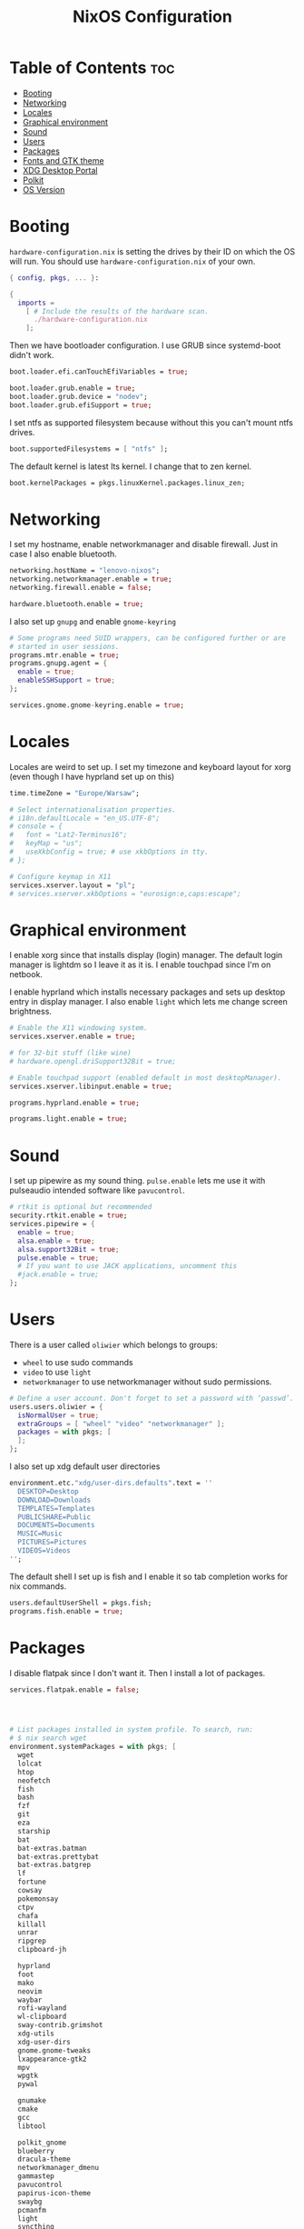 #+title: NixOS Configuration
#+PROPERTY: header-args :tangle configuration.nix
#+auto_tangle: t

* Table of Contents :toc:
- [[#booting][Booting]]
- [[#networking][Networking]]
- [[#locales][Locales]]
- [[#graphical-environment][Graphical environment]]
- [[#sound][Sound]]
- [[#users][Users]]
- [[#packages][Packages]]
- [[#fonts-and-gtk-theme][Fonts and GTK theme]]
- [[#xdg-desktop-portal][XDG Desktop Portal]]
- [[#polkit][Polkit]]
- [[#os-version][OS Version]]

* Booting
=hardware-configuration.nix= is setting the drives by their ID on which the OS will run.
You should use =hardware-configuration.nix= of your own.

#+begin_src nix
{ config, pkgs, ... }:

{
  imports =
    [ # Include the results of the hardware scan.
      ./hardware-configuration.nix
    ];

#+end_src

Then we have bootloader configuration. I use GRUB since systemd-boot didn't work.
#+begin_src nix
boot.loader.efi.canTouchEfiVariables = true;

boot.loader.grub.enable = true;
boot.loader.grub.device = "nodev";
boot.loader.grub.efiSupport = true;

#+end_src

I set ntfs as supported filesystem because without this you can't mount ntfs drives.
#+begin_src nix
boot.supportedFilesystems = [ "ntfs" ];

#+end_src

The default kernel is latest lts kernel. I change that to zen kernel.
#+begin_src nix
boot.kernelPackages = pkgs.linuxKernel.packages.linux_zen;

#+end_src

* Networking
I set my hostname, enable networkmanager and disable firewall.
Just in case I also enable bluetooth.
#+begin_src nix
networking.hostName = "lenovo-nixos";
networking.networkmanager.enable = true;
networking.firewall.enable = false;

hardware.bluetooth.enable = true;

#+end_src

I also set up =gnupg= and enable =gnome-keyring=
#+begin_src nix
# Some programs need SUID wrappers, can be configured further or are
# started in user sessions.
programs.mtr.enable = true;
programs.gnupg.agent = {
  enable = true;
  enableSSHSupport = true;
};

services.gnome.gnome-keyring.enable = true;

#+end_src

* Locales
Locales are weird to set up. I set my timezone and keyboard layout for xorg (even though I have hyprland set up on this)
#+begin_src nix
time.timeZone = "Europe/Warsaw";

# Select internationalisation properties.
# i18n.defaultLocale = "en_US.UTF-8";
# console = {
#   font = "Lat2-Terminus16";
#   keyMap = "us";
#   useXkbConfig = true; # use xkbOptions in tty.
# };

# Configure keymap in X11
services.xserver.layout = "pl";
# services.xserver.xkbOptions = "eurosign:e,caps:escape";

#+end_src

* Graphical environment
I enable xorg since that installs display (login) manager. The default login manager is lightdm so I leave it as it is. I enable touchpad since I'm on netbook.

I enable hyprland which installs necessary packages and sets up desktop entry in display manager.
I also enable =light= which lets me change screen brightness.
#+begin_src nix
# Enable the X11 windowing system.
services.xserver.enable = true;

# for 32-bit stuff (like wine)
# hardware.opengl.driSupport32Bit = true;

# Enable touchpad support (enabled default in most desktopManager).
services.xserver.libinput.enable = true;

programs.hyprland.enable = true;

programs.light.enable = true;

#+end_src

* Sound
I set up pipewire as my sound thing.
=pulse.enable= lets me use it with pulseaudio intended software like =pavucontrol=.
#+begin_src nix
# rtkit is optional but recommended
security.rtkit.enable = true;
services.pipewire = {
  enable = true;
  alsa.enable = true;
  alsa.support32Bit = true;
  pulse.enable = true;
  # If you want to use JACK applications, uncomment this
  #jack.enable = true;
};

#+end_src

* Users
There is a user called =oliwier= which belongs to groups:
- =wheel= to use sudo commands
- =video= to use =light=
- =networkmanager= to use networkmanager without sudo permissions.
#+begin_src nix
# Define a user account. Don't forget to set a password with ‘passwd’.
users.users.oliwier = {
  isNormalUser = true;
  extraGroups = [ "wheel" "video" "networkmanager" ];
  packages = with pkgs; [
  ];
};

#+end_src

I also set up xdg default user directories
#+begin_src nix
environment.etc."xdg/user-dirs.defaults".text = ''
  DESKTOP=Desktop
  DOWNLOAD=Downloads
  TEMPLATES=Templates
  PUBLICSHARE=Public
  DOCUMENTS=Documents
  MUSIC=Music
  PICTURES=Pictures
  VIDEOS=Videos
'';

#+end_src

The default shell I set up is fish and I enable it so tab completion works for nix commands.
#+begin_src nix
users.defaultUserShell = pkgs.fish;
programs.fish.enable = true;

#+end_src

* Packages
I disable flatpak since I don't want it. Then I install a lot of packages.
#+begin_src nix
services.flatpak.enable = false;




# List packages installed in system profile. To search, run:
# $ nix search wget
environment.systemPackages = with pkgs; [
  wget
  lolcat
  htop
  neofetch
  fish
  bash
  fzf
  git
  eza
  starship
  bat
  bat-extras.batman
  bat-extras.prettybat
  bat-extras.batgrep
  lf
  fortune
  cowsay
  pokemonsay
  ctpv
  chafa
  killall
  unrar
  ripgrep
  clipboard-jh

  hyprland
  foot
  mako
  neovim
  waybar
  rofi-wayland
  wl-clipboard
  sway-contrib.grimshot
  xdg-utils
  xdg-user-dirs
  gnome.gnome-tweaks
  lxappearance-gtk2
  mpv
  wpgtk
  pywal

  gnumake
  cmake
  gcc
  libtool

  polkit_gnome
  blueberry
  dracula-theme
  networkmanager_dmenu
  gammastep
  pavucontrol
  papirus-icon-theme
  swaybg
  pcmanfm
  light
  syncthing
  libnotify
  gnome.file-roller

  qutebrowser
  python311Packages.inotify-simple
  python311Packages.psutil
  python311Packages.python-daemon

  emacs29
  (retroarch.override {
    cores = with libretro; [
      ppsspp
      parallel-n64
      snes9x
      swanstation
    ];
  })
];

# nixpkgs.config.permittedInsecurePackages = [
#   "openssl-1.1.1u"
# ];

nixpkgs.config.allowUnfree = true;

#+end_src

=openssl= that =github-desktop= uses will soon be unsupported and that's why it's considered an insecure package.

I also enable flakes even though I don't use them
#+begin_src nix
# nix.settings.experimental-features = [ "nix-command" "flakes" ];

#+end_src

* Fonts and GTK theme
I install nerd fonts. Istead of installing all fonts you can specify which ones you want.
#+begin_src nix
# in unstable: fonts.packages = with pkgs; [
fonts.fonts = with pkgs; [
  (nerdfonts.override { fonts = [ "CodeNewRoman" "Ubuntu" "Go-Mono" ]; })
];

#+end_src

I set gtk theme to Dracula
#+begin_src nix
environment.etc."xdg/gtk-2.0/gtkrc".text = ''
    gtk-theme-name = "Dracula"
  '';

environment.etc."xdg/gtk-3.0/settings.ini".text = ''
    [Settings]
    gtk-theme-name = "Dracula"
  '';

#+end_src 

* XDG Desktop Portal
I set it up so it will work with hyprland
#+begin_src nix
# setting up xdg desktop portal
services.dbus.enable = true;
xdg.portal = {
  enable = true;
  wlr.enable = true;
  # gtk portal needed to make gtk apps happy
  extraPortals = [ pkgs.xdg-desktop-portal-gtk ];
};

#+end_src

* Polkit
I set up =gnome-polkit=.
#+begin_src nix
# gnome polkit
systemd = {
 user.services.polkit-gnome-authentication-agent-1 = {
   description = "polkit-gnome-authentication-agent-1";
   wantedBy = [ "graphical-session.target" ];
   wants = [ "graphical-session.target" ];
   after = [ "graphical-session.target" ];
   serviceConfig = {
       Type = "simple";
       ExecStart = "${pkgs.polkit_gnome}/libexec/polkit-gnome-authentication-agent-1";
       Restart = "on-failure";
       RestartSec = 1;
       TimeoutStopSec = 10;
     };
 };
  extraConfig = ''
    DefaultTimeoutStopSec=10s
  '';
};

#+end_src

* OS Version
I set it up on 23.05
#+begin_src nix
# Copy the NixOS configuration file and link it from the resulting system
# (/run/current-system/configuration.nix). This is useful in case you
# accidentally delete configuration.nix.
system.copySystemConfiguration = true;

# This value determines the NixOS release from which the default
# settings for stateful data, like file locations and database versions
# on your system were taken. It's perfectly fine and recommended to leave
# this value at the release version of the first install of this system.
# Before changing this value read the documentation for this option
# (e.g. man configuration.nix or on https://nixos.org/nixos/options.html).
system.stateVersion = "23.05"; # Did you read the comment?
}
#+end_src
